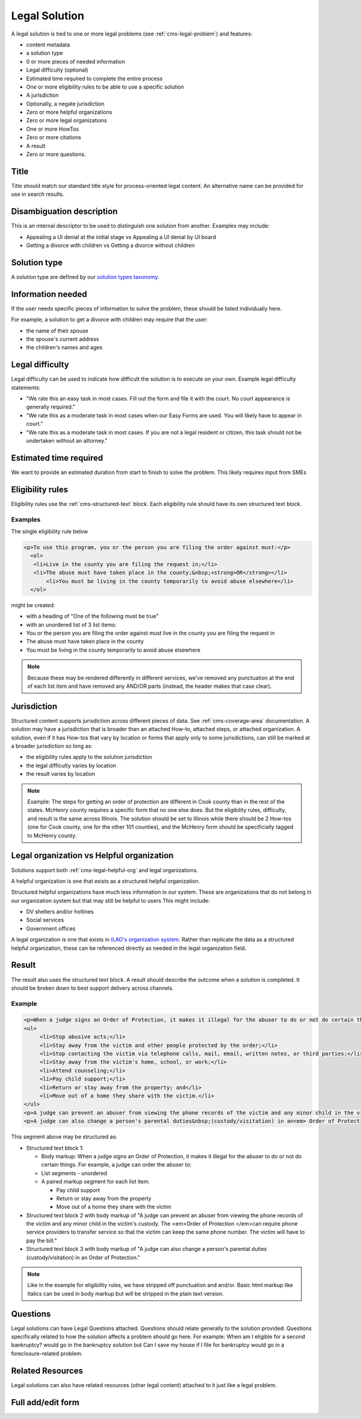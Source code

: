 .. _cms-legal-solution:

==============================
Legal Solution
==============================

A legal solution is tied to one or more legal problems (see :ref:`cms-legal-problem`) and features:

* content metadata
* a solution type
* 0 or more pieces of needed information
* Legal difficulty (optional)
* Estimated time required to complete the entire process
* One or more eligibility rules to be able to use a specific solution
* A jurisdiction
* Optionally, a negate jurisdiction
* Zero or more helpful organizations
* Zero or more legal organizations
* One or more HowTos
* Zero or more citations
* A result
* Zero or more questions.

.. todo:: Determine if we should have information needed when we have tools/supplies in the how-to; This is especially important if the information needed might vary at a local level. How Tos should be required.

Title
======

Title should match our standard title style for process-oriented legal content. An alternative name can be provided for use in search results.

Disambiguation description
===========================
This is an internal descriptor to be used to distinguish one solution from another. Examples may include:

* Appealing a UI denial at the initial stage vs Appealing a UI denial by UI board
* Getting a divorce with children vs Getting a divorce without children

Solution type
=================

A solution type are defined by our `solution types taxonomy <https://www.illinoislegalaid.org/admin/structure/taxonomy_manager/voc/solution_types>`_.

Information needed
===================
If the user needs specific pieces of information to solve the problem, these should be listed individually here.

For example, a solution to get a divorce with children may require that the user:

* the name of their spouse
* the spouse's current address
* the children's names and ages

Legal difficulty
==================
Legal difficulty can be used to indicate how difficult the solution is to execute on your own. Example legal difficulty statements:

* "We rate this an easy task in most cases. Fill out the form and file it with the court. No court appearance is generally required."

* "We rate this as a moderate task in most cases when our Easy Forms are used. You will likely have to appear in court."

* "We rate this as a moderate task in most cases. If you are not a legal resident or citizen, this task should not be undertaken without an attorney."

Estimated time required
=========================
We want to provide an estimated duration from start to finish to solve the problem. This likely requires input from SMEs


Eligibility rules
===================
Eligibility rules use the :ref:`cms-structured-text` block. Each eligibility rule should have its own structured text block.

Examples
----------
The single eligibility rule below

.. code-block:: html

     <p>To use this program, you or the person you are filing the order against must:</p>
       <ol>
     	<li>Live in the county you are filing the request in;</li>
     	<li>The abuse must have taken place in the county;&nbsp;<strong>OR</strong></li>
	    <li>You must be living in the county temporarily to avoid abuse elsewhere</li>
       </ol>


might be created:

* with a heading of "One of the following must be true"
* with an unordered list of 3 list items:
* You or the person you are filing the order against must live in the county you are filing the request in
* The abuse must have taken place in the county
* You must be living in the county temporarily to avoid abuse elsewhere

.. note:: Because these may be rendered differently in different services, we've removed any punctuation at the end of each list item and have removed any AND/OR parts (instead, the header makes that case clear).

Jurisdiction
================
Structured content supports jurisdiction across different pieces of data. See :ref:`cms-coverage-area` documentation. A solution may have a jurisdiction that is broader than an attached How-to, attached steps, or attached organization. A solution, even if it has How-tos that vary by location or forms that apply only to some jurisdictions, can still be marked at a broader jurisdiction so long as:

* the eligibility rules apply to the solution jurisdiction
* the legal difficulty varies by location
* the result varies by location

.. note:: Example:  The steps for getting an order of protection are different in Cook county than in the rest of the states. McHenry county requires a specific form that no one else does. But the eligibility rules, difficulty, and result is the same across Illinois. The solution should be set to Illinois while there should be 2 How-tos (one for Cook county, one for the other 101 counties), and the McHenry form should be specificially tagged to McHenry county.


Legal organization vs Helpful organization
===========================================

Solutions support both :ref:`cms-legal-helpful-org` and legal organizations.

A helpful organization is one that exists as a structured helpful organization.

Structured helpful organizations have much less information in our system. These are organizations that do not belong in our organization system but that may still be helpful to users  This might include:

* DV shelters and/or hotlines
* Social services
* Government offices

A legal organization is one that exists in `ILAO's organization system <https://www.illinoislegalaid.org/admin/group>`_. Rather than replicate the data as a structured helpful organization, these can be referenced directly as needed in the legal organization field.

Result
==========

The result also uses the structured text block. A result should describe the outcome when a solution is completed. It should be broken down to best support delivery across channels.

Example
-------------

.. code-block:: html

   <p>When a judge signs an Order of Protection, it makes it illegal for the abuser to do or not do certain things. For example, a judge can order the abuser to:</p>
   <ul>
	<li>Stop abusive acts;</li>
	<li>Stay away from the victim and other people protected by the order;</li>
	<li>Stop contacting the victim via telephone calls, mail, email, written notes, or third parties;</li>
	<li>Stay away from the victim's home, school, or work;</li>
	<li>Attend counseling;</li>
	<li>Pay child support;</li>
	<li>Return or stay away from the property; and</li>
	<li>Move out of a home they share with the victim.</li>
   </ul>
   <p>A judge can prevent an abuser from viewing the phone records of the victim and any minor child in the victim's custody. The <em>Order of Protection </em>can require phone service providers to transfer service so that the victim can keep the same phone number. The victim will have to pay the bill.&nbsp;</p>
   <p>A judge can also change a person's parental duties&nbsp;(custody/visitation) in an<em> Order of Protection</em>.</p>

This segment above may be structured as:

* Structured text block 1:

  * Body markup: When a judge signs an Order of Protection, it makes it illegal for the abuser to do or not do certain things. For example, a judge can order the abuser to:
  * List segments - unordered
  * A paired markup segment for each list item.

    * Pay child support
    * Return or stay away from the property
    * Move out of a home they share with the victim

* Structured text block 2 with body markup of "A judge can prevent an abuser from viewing the phone records of the victim and any minor child in the victim's custody. The <em>Order of Protection </em>can require phone service providers to transfer service so that the victim can keep the same phone number. The victim will have to pay the bill."
* Structured text block 3 with body markup of "A judge can also change a person's parental duties (custody/visitation) in an Order of Protection."

.. note::  Like in the example for eligibility rules, we have stripped off punctuation and and/or. Basic html markup like italics can be used in body markup but will be stripped in the plain text version.

Questions
============
Legal solutions can have Legal Questions attached. Questions should relate generally to the solution provided. Questions specifically related to how the solution affects a problem should go here. For example: When am I eligible for a second bankruptcy? would go in the bankruptcy solution but Can I save my house if I file for bankruptcy would go in a foreclosure-related problem.

Related Resources
===================
Legal solutions can also have related resources (other legal content) attached to it just like a legal problem.


Full add/edit form
======================


.. image:: ../assets/cms-legal-solution-edit-form.png
